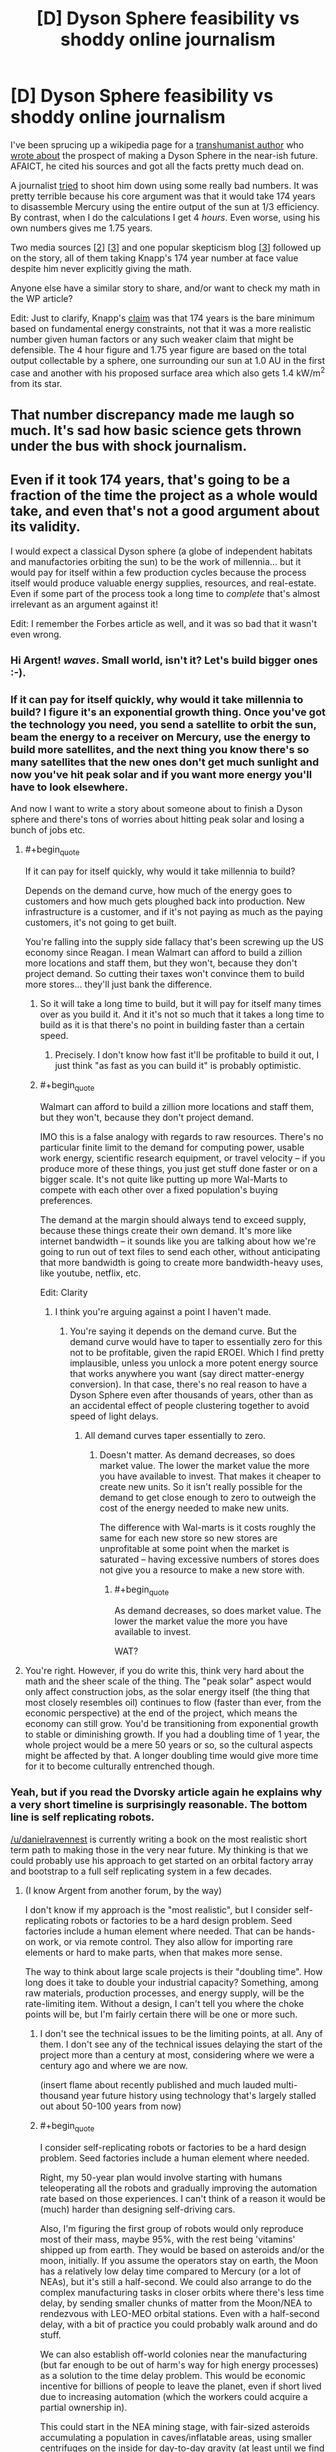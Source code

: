 #+TITLE: [D] Dyson Sphere feasibility vs shoddy online journalism

* [D] Dyson Sphere feasibility vs shoddy online journalism
:PROPERTIES:
:Author: lsparrish
:Score: 16
:DateUnix: 1434378234.0
:END:
I've been sprucing up a wikipedia page for a [[https://en.wikipedia.org/wiki/George_Dvorsky#Dyson_Sphere][transhumanist author]] who [[http://www.sentientdevelopments.com/2012/03/how-to-build-dyson-sphere-in-five.html][wrote about]] the prospect of making a Dyson Sphere in the near-ish future. AFAICT, he cited his sources and got all the facts pretty much dead on.

A journalist [[http://www.forbes.com/sites/alexknapp/2012/04/03/destroying-mercury-to-build-a-dyson-sphere-is-a-bad-idea/][tried]] to shoot him down using some really bad numbers. It was pretty terrible because his core argument was that it would take 174 years to disassemble Mercury using the entire output of the sun at 1/3 efficiency. By contrast, when I do the calculations I get 4 /hours/. Even worse, using his own numbers gives me 1.75 years.

Two media sources [[[http://www.popsci.com/science/article/2012-04/why-death-star-attack-mercury-harvest-solar-energy-not-worth-it][2]]] [[[http://motherboard.vice.com/blog/forget-wimpy-plans-and-nimbys-let-s-solve-the-energy-crisis-by-blowing-up-mercury][3]]] and one popular skepticism blog [[[https://worldofweirdthings.com/2012/04/05/why-we-wont-build-a-dyson-sphere-soon/][3]]] followed up on the story, all of them taking Knapp's 174 year number at face value despite him never explicitly giving the math.

Anyone else have a similar story to share, and/or want to check my math in the WP article?

Edit: Just to clarify, Knapp's [[http://www.forbes.com/sites/alexknapp/2012/04/03/destroying-mercury-to-build-a-dyson-sphere-is-a-bad-idea/][claim]] was that 174 years is the bare minimum based on fundamental energy constraints, not that it was a more realistic number given human factors or any such weaker claim that might be defensible. The 4 hour figure and 1.75 year figure are based on the total output collectable by a sphere, one surrounding our sun at 1.0 AU in the first case and another with his proposed surface area which also gets 1.4 kW/m^{2} from its star.


** That number discrepancy made me laugh so much. It's sad how basic science gets thrown under the bus with shock journalism.
:PROPERTIES:
:Author: SkyTroupe
:Score: 10
:DateUnix: 1434380684.0
:END:


** Even if it took 174 years, that's going to be a fraction of the time the project as a whole would take, and even that's not a good argument about its validity.

I would expect a classical Dyson sphere (a globe of independent habitats and manufactories orbiting the sun) to be the work of millennia... but it would pay for itself within a few production cycles because the process itself would produce valuable energy supplies, resources, and real-estate. Even if some part of the process took a long time to /complete/ that's almost irrelevant as an argument against it!

Edit: I remember the Forbes article as well, and it was so bad that it wasn't even wrong.
:PROPERTIES:
:Author: ArgentStonecutter
:Score: 6
:DateUnix: 1434382304.0
:END:

*** Hi Argent! /waves/. Small world, isn't it? Let's build bigger ones :-).
:PROPERTIES:
:Author: danielravennest
:Score: 4
:DateUnix: 1434387206.0
:END:


*** If it can pay for itself quickly, why would it take millennia to build? I figure it's an exponential growth thing. Once you've got the technology you need, you send a satellite to orbit the sun, beam the energy to a receiver on Mercury, use the energy to build more satellites, and the next thing you know there's so many satellites that the new ones don't get much sunlight and now you've hit peak solar and if you want more energy you'll have to look elsewhere.

And now I want to write a story about someone about to finish a Dyson sphere and there's tons of worries about hitting peak solar and losing a bunch of jobs etc.
:PROPERTIES:
:Author: DCarrier
:Score: 2
:DateUnix: 1434406183.0
:END:

**** #+begin_quote
  If it can pay for itself quickly, why would it take millennia to build?
#+end_quote

Depends on the demand curve, how much of the energy goes to customers and how much gets ploughed back into production. New infrastructure is a customer, and if it's not paying as much as the paying customers, it's not going to get built.

You're falling into the supply side fallacy that's been screwing up the US economy since Reagan. I mean Walmart can afford to build a zillion more locations and staff them, but they won't, because they don't project demand. So cutting their taxes won't convince them to build more stores... they'll just bank the difference.
:PROPERTIES:
:Author: ArgentStonecutter
:Score: 2
:DateUnix: 1434407408.0
:END:

***** So it will take a long time to build, but it will pay for itself many times over as you build it. And it it's not so much that it takes a long time to build as it is that there's no point in building faster than a certain speed.
:PROPERTIES:
:Author: DCarrier
:Score: 1
:DateUnix: 1434408466.0
:END:

****** Precisely. I don't know how fast it'll be profitable to build it out, I just think "as fast as you can build it" is probably optimistic.
:PROPERTIES:
:Author: ArgentStonecutter
:Score: 1
:DateUnix: 1434414136.0
:END:


***** #+begin_quote
  Walmart can afford to build a zillion more locations and staff them, but they won't, because they don't project demand.
#+end_quote

IMO this is a false analogy with regards to raw resources. There's no particular finite limit to the demand for computing power, usable work energy, scientific research equipment, or travel velocity -- if you produce more of these things, you just get stuff done faster or on a bigger scale. It's not quite like putting up more Wal-Marts to compete with each other over a fixed population's buying preferences.

The demand at the margin should always tend to exceed supply, because these things create their own demand. It's more like internet bandwidth -- it sounds like you are talking about how we're going to run out of text files to send each other, without anticipating that more bandwidth is going to create more bandwidth-heavy uses, like youtube, netflix, etc.

Edit: Clarity
:PROPERTIES:
:Author: lsparrish
:Score: 1
:DateUnix: 1434409308.0
:END:

****** I think you're arguing against a point I haven't made.
:PROPERTIES:
:Author: ArgentStonecutter
:Score: 1
:DateUnix: 1434414000.0
:END:

******* You're saying it depends on the demand curve. But the demand curve would have to taper to essentially zero for this not to be profitable, given the rapid EROEI. Which I find pretty implausible, unless you unlock a more potent energy source that works anywhere you want (say direct matter-energy conversion). In that case, there's no real reason to have a Dyson Sphere even after thousands of years, other than as an accidental effect of people clustering together to avoid speed of light delays.
:PROPERTIES:
:Author: lsparrish
:Score: 1
:DateUnix: 1434483098.0
:END:

******** All demand curves taper essentially to zero.
:PROPERTIES:
:Author: ArgentStonecutter
:Score: 1
:DateUnix: 1434483187.0
:END:

********* Doesn't matter. As demand decreases, so does market value. The lower the market value the more you have available to invest. That makes it cheaper to create new units. So it isn't really possible for the demand to get close enough to zero to outweigh the cost of the energy needed to make new units.

The difference with Wal-marts is it costs roughly the same for each new store so new stores are unprofitable at some point when the market is saturated -- having excessive numbers of stores does not give you a resource to make a new store with.
:PROPERTIES:
:Author: lsparrish
:Score: 1
:DateUnix: 1434484193.0
:END:

********** #+begin_quote
  As demand decreases, so does market value. The lower the market value the more you have available to invest.
#+end_quote

WAT?
:PROPERTIES:
:Author: ArgentStonecutter
:Score: 0
:DateUnix: 1434486971.0
:END:


**** You're right. However, if you do write this, think very hard about the math and the sheer scale of the thing. The "peak solar" aspect would only affect construction jobs, as the solar energy itself (the thing that most closely resembles oil) continues to flow (faster than ever, from the economic perspective) at the end of the project, which means the economy can still grow. You'd be transitioning from exponential growth to stable or diminishing growth. If you had a doubling time of 1 year, the whole project would be a mere 50 years or so, so the cultural aspects might be affected by that. A longer doubling time would give more time for it to become culturally entrenched though.
:PROPERTIES:
:Author: lsparrish
:Score: 1
:DateUnix: 1434409638.0
:END:


*** Yeah, but if you read the Dvorsky article again he explains why a very short timeline is surprisingly reasonable. The bottom line is self replicating robots.

[[/u/danielravennest]] is currently writing a book on the most realistic short term path to making those in the very near future. My thinking is that we could probably use his approach to get started on an orbital factory array and bootstrap to a full self replicating system in a few decades.
:PROPERTIES:
:Author: lsparrish
:Score: 1
:DateUnix: 1434385788.0
:END:

**** (I know Argent from another forum, by the way)

I don't know if my approach is the "most realistic", but I consider self-replicating robots or factories to be a hard design problem. Seed factories include a human element where needed. That can be hands-on work, or via remote control. They also allow for importing rare elements or hard to make parts, when that makes more sense.

The way to think about large scale projects is their "doubling time". How long does it take to double your industrial capacity? Something, among raw materials, production processes, and energy supply, will be the rate-limiting item. Without a design, I can't tell you where the choke points will be, but I'm fairly certain there will be one or more such.
:PROPERTIES:
:Author: danielravennest
:Score: 1
:DateUnix: 1434387770.0
:END:

***** I don't see the technical issues to be the limiting points, at all. Any of them. I don't see any of the technical issues delaying the start of the project more than a century at most, considering where we were a century ago and where we are now.

(insert flame about recently published and much lauded multi-thousand year future history using technology that's largely stalled out about 50-100 years from now)
:PROPERTIES:
:Author: ArgentStonecutter
:Score: 1
:DateUnix: 1434401614.0
:END:


***** #+begin_quote
  I consider self-replicating robots or factories to be a hard design problem. Seed factories include a human element where needed.
#+end_quote

Right, my 50-year plan would involve starting with humans teleoperating all the robots and gradually improving the automation rate based on those experiences. I can't think of a reason it would be (much) harder than designing self-driving cars.

Also, I'm figuring the first group of robots would only reproduce most of their mass, maybe 95%, with the rest being 'vitamins' shipped up from earth. They would be based on asteroids and/or the moon, initially. If you assume the operators stay on earth, the Moon has a relatively low delay time compared to Mercury (or a lot of NEAs), but it's still a half-second. We could also arrange to do the complex manufacturing tasks in closer orbits where there's less time delay, by sending smaller chunks of matter from the Moon/NEA to rendezvous with LEO-MEO orbital stations. Even with a half-second delay, with a bit of practice you could probably walk around and do stuff.

We can also establish off-world colonies near the manufacturing (but far enough to be out of harm's way for high energy processes) as a solution to the time delay problem. This would be economic incentive for billions of people to leave the planet, even if short lived due to increasing automation (which the workers could acquire a partial ownership in).

This could start in the NEA mining stage, with fair-sized asteroids accumulating a population in caves/inflatable areas, using smaller centrifuges on the inside for day-to-day gravity (at least until we find a cure for zero-gee related health problems). As you famously noted [[http://yarchive.net/space/exotic/bubbleworld.html][a few decades ago]] this lets you build fantastically large habs. [[http://gravitationalballoon.blogspot.com/][This guy]] took the concept and ran with it, as you can design huge volumes for billions of people this way. For smaller populations, we probably don't actually need the habitats to be all that big (size of a warehouse or so is fine), so the gravitational pressure doesn't need to be huge, although the radiation shielding from living deep in the asteroid is nice.

I see the Mercury project starting on the ground with launchers and so on perhaps, but eventually it seems like the easiest way is to just focus a lot of light on Mercury until it starts spitting chunks of rock out at EV. Once you get it disassembled, it ends up an asteroid belt with about 100 times the mass of the the one we now have betwen Mars and Jupiter. The collectors themselves would remain in 0.3 AU in my version (no reason not to), possibly closer, and would be partly levitated by light pressure in order to allow their orbits to remain part of a synchronized semi-equatorial band (aligned with the equator but offset), which is far enough north or south to avoid blocking the earth. These would be managed using computers, either on-board or on control modules within a light-second, so any misalignment gets corrected quickly. Light pressure could be used to steer, in a manner similar to [[http://server-sky.com/ThinsatV4][this]], i.e. variable reflectivity towards the edge of the component.

The human settlements, along with most of the manufacturing operations, would mostly be in the artificial asteroid belt (which I'm terming the Manufacturing Belt), which would contain most of the mass of the disassembled Mercury. (These might be processed into uniform chunks as it is being disassembled.) The belt itself would be thin enough not to block a noticeable amount of light from the earth (a heck of a lot thinner than Mercury) so we don't need it to be offset like we do the collectors. I don't see the need for collectors to be very massive, mostly thin foil would be best, so we can control where they "orbit" for a fair range of latitudes. The poles would eventually get filled in with very light graphene based collectors (which might have [[http://www.newscientist.com/article/mg22630235.400-spacecraft-built-from-graphene-could-run-on-nothing-but-sunlight.html][other properties]] besides light reflection that make this easier by a couple orders of magnitude).
:PROPERTIES:
:Author: lsparrish
:Score: 1
:DateUnix: 1434412410.0
:END:

****** I agree with most of your comment, and would invite you to contribute to the wikibooks I have been working on:

- [[http://en.wikibooks.org/wiki/Space_Transport_and_Engineering_Methods]]

- [[http://en.wikibooks.org/wiki/Seed_Factories]]

Part of the reason they are hosted on that site is to make it easy to collaborate. I don't know everything. Some specific items:

#+begin_quote
  Right, my 50-year plan would involve starting with humans teleoperating all the robots
#+end_quote

Actually, I want to start by colonizing Earth. 80% of the planet is oceans, deserts, and ice caps, and a significant part of the remainder is under-developed. Seed factories and automation can help a lot of people down here who need it. Also, for future space operations, you are going to need rocket factories and launch sites, and therefore a way to bootstrap those too.

By starting on Earth, you can develop the bootstrapping technology, and also practice remote operations in those difficult environments.

#+begin_quote
  , I'm figuring the first group of robots would only reproduce most of their mass, maybe 95%
#+end_quote

I was part of a "Solar Power Satellite built from Lunar materials" study sponsored by the Space Studies Institute. We found that 98% of the satellite mass could be made from the Moon, with the remainder from Earth. That assumed a mature space manufacturing capability, which would be consistent with the scale of producing many large power satellites. The study was done around 1986, so it did not consider modern robotics and automation, and did not consider asteroid resources. Back then only [[http://neo.jpl.nasa.gov/stats/][~ 100 Near Earth Asteroids were known]], vs 12,714 today. Statistically, the much larger population means more of them are in easy orbits. Also, ion/plasma electric propulsion was much less developed than today, and solar panels to power them were much less efficient. Since asteroid types have different compositions than the Moon, you have more opportunities to get what you need.

Early bootstrapping is a different situation than mature space industry. The question is how to get from one to the other. I assume you start with the easiest products: bulk radiation shielding for habitats, carbon and water from chondrite-type asteroids. That can be reformed to hydrocarbons & oxygen, which makes good high-thrust propellant for landing on the Moon. Water and oxygen are also needed for life support. Metallic-type asteroids can provide feed stock for any number of mechanical and pressure vessel parts. From this level you gradually increase the range of products and percentage manufactured locally.

#+begin_quote
  If you assume the operators stay on earth, the Moon has a relatively low delay time compared to Mercury (or a lot of NEAs), but it's still a half-second.
#+end_quote

With modern video game technology, it's pretty easy to simulate time-delayed operations, and you could likely project a predictive overlay (augmented reality) over the current video. In other words, you can show a ghost image of your rover where it's going to be 1 second in the future, or whatever the operator reaction delay is. Operators in Lunar orbit or Lagrange points would have near real-time control, and these could be the same people who make maintenance trips to the surface when needed. An operator station in orbit is easier to spin up to 1 gee, and assuming they are also processing asteroid materials, or lunar materials flung into orbit, there is plenty of shielding mass available.
:PROPERTIES:
:Author: danielravennest
:Score: 3
:DateUnix: 1434463417.0
:END:

******* #+begin_quote
  I agree with most of your comment, and would invite you to contribute to the wikibooks I have been working on
#+end_quote

I may take you up on that. However, it occurs to me that my tendency is sometimes more towards original ideas, and/or novel uses for old ones, and original research is something that Wikipedia prohibits (I'm actually skating a thin line with the edits to Dvorsky's page, NOR-wise), while Wikibooks also apparently [[https://en.wikibooks.org/wiki/Wikibooks:What_is_Wikibooks#Wikibooks_is_not_a_mirror_or_a_text_repository][frowns on it]]. So Wikiversity might be a better place to publish/republish certain of these concepts at first. In theory, one could get more eyes on the subject for peer review in this manner (although it looks like WV isn't especially widely known/used).

#+begin_quote
  I was part of a "Solar Power Satellite built from Lunar materials" study sponsored by the Space Studies Institute.
#+end_quote

Cool! Any chance that's online anywhere with your name credited? I couldn't find it by googling that title. It would strengthen the [[https://en.wikipedia.org/wiki/User:Lsparrish/Dani_Eder][case]] for giving you a [[https://en.wikipedia.org/wiki/Dani_Eder][Wikipedia bio]], if you're interested in that.

#+begin_quote
  We found that 98% of the satellite mass could be made from the Moon, with the remainder from Earth. That assumed a mature space manufacturing capability, which would be consistent with the scale of producing many large power satellites.
#+end_quote

This sounds plausible to me. Was there any kind of critical peer review that would potentially refute the numbers? Also, what components did the remaining 2% consist of -- printed semiconductor electronics? At some scale, a fab/cleanroom constructed in orbit (a gravity balloon filled with a thin atmosphere of argon, for example) might be less expensive, not necessarily so much due to launch considerations as the expense of running such facilities on earth vs space.

#+begin_quote
  The study was done around 1986, so it did not consider modern robotics and automation, and did not consider asteroid resources. Back then only ~ 100 Near Earth Asteroids were known, vs 12,714 today. Statistically, the much larger population means more of them are in easy orbits. Also, ion/plasma electric propulsion was much less developed than today, and solar panels to power them were much less efficient. Since asteroid types have different compositions than the Moon, you have more opportunities to get what you need.
#+end_quote

I wonder how many NEAs really would make good long-term colonies / save on delta-vee relative to the Moon? I could see [3753 Cruithne](en.wikipedia.org/wiki/3753_Cruithne) (with the kind of linear track based deceleration tech I mentioned and/or ion propulsion, since it is not cheap to get to from earth using rocket fuel) being of interest due to the 1-year orbit it has. Humans living there would be assured of a yearly time when they can communicate in real time with loved ones on earth. It might also serve as an acceptable launchpad for Mercury-targeting missions (or any inner planet really).

The main limitation I'm seeing is that (as I understand it) most of the so-called NEAs are eccentric sun-orbiters, not circularized earth-orbiters, so you will generally have a variable distance from earth which complicates teleoperation. For simple tasks, automation should be adequate, and automation could become good enough to manage remotely as well, but the initial targets should probably be something simpler. That's the main argument for the Moon and/or other earth-orbiting objects (although the video game tech might actually be enough to work around this given how predictable the environment should be).

We could take manageable-sized chunks into a lunar or earth orbit, or circularize the orbits of existing smaller meteors. The bottlenecks there would be rocketry for the tugs and fuel (although fuel can be pretty cheap in this context once there's a way to mine a carbonaceous asteroid for water).

Then there are the [[https://en.wikibooks.org/wiki/Space_Transport_and_Engineering_Methods/Guns_and_Accelerators][various kinds]] [[https://en.wikibooks.org/wiki/Space_Transport_and_Engineering_Methods/Guns_and_Accelerators2][of guns]] which can be mounted on asteroids regardless of where they are -- Stuart Armstrong mentioned mass drivers, which most space nuts know about, but [[http://settlement.arc.nasa.gov/Nowicki/SPBI1SI.HTM][according to Keith Lofstrom]] these aren't necessarily the cheapest (and probably can't work at all on earth) due to scaling barriers. I'm partial to light gas guns powered by LH2 + solar heating.

Whatever style of gun, I'd suggest that since tension is easier to engineer for than compression, in a high scale application the chunk in the process of being launched would be moved to the far end and accelerated towards the main body. It would then either dodge around at the last instant, or pass through a tunnel (which it could keep accelerating through). Lots of asteroids are big enough that the gun could be /just/ a tunnel.

#+begin_quote
  Early bootstrapping is a different situation than mature space industry. The question is how to get from one to the other. I assume you start with the easiest products: bulk radiation shielding for habitats, carbon and water from chondrite-type asteroids. That can be reformed to hydrocarbons & oxygen, which makes good high-thrust propellant for landing on the Moon. Water and oxygen are also needed for life support. Metallic-type asteroids can provide feed stock for any number of mechanical and pressure vessel parts. From this level you gradually increase the range of products and percentage manufactured locally.
#+end_quote

Good points all around, an given that the oxygen and water requirements can be met in space without, human settlement does make some sense. However, if it turns out to be relatively simple to make high-decel tracks/tethers like I'm thinking, all-robotic seeding of sites that are selected for a low communications delay from earth might be the cheapest option at the lowest viable scale. It also opens the prospect of using high-accel launchers to get the seed equipment off of earth to begin with (although they aren't mutually exclusive).
:PROPERTIES:
:Author: lsparrish
:Score: 1
:DateUnix: 1434568355.0
:END:

******** #+begin_quote
  original research is something that Wikipedia prohibits
#+end_quote

I treat the two wikibooks I am working on as engineering textbooks. So I see no problem including worked-out examples to show how to design something. If something is truly new, then yes, go publish it somewhere and link back to it in the wikibook.

#+begin_quote
  Cool! Any chance that's online anywhere with your name credited?
#+end_quote

I don't know if it's online, but our study report was published in the journal /Space Power/ v. 6, no. 1, 1986, as a special issue. (Pergamon Press, ISSN 0883-6272). I'm listed as a contributor (Dani Eder).

#+begin_quote
  Also, what components did the remaining 2% consist of -- printed semiconductor electronics?
#+end_quote

If I remember right, it was mainly rare elements not found on the Moon, or difficult to make parts. Semiconductors are a poor candidate to make in space, not because of vacuum or clean room conditions, which are easy to make in space, but the very tight mechanical and thermal tolerances for the optics and masks. You need to expose the various layers for a chip in exactly the same places, hundreds of times per wafer. You aren't allowed any thermal expansion or contraction, vibration, etc. So while the chips are small, the lithography machines are massive, complicated, and very accurate. Only a couple of places in the world make them, and they would not take kindly to being launched on a rocket. Until you need millions of chips in space, simply launching finished ones is less mass than even one lithography machine.

Now, power electronics, in particular solar cells, don't require nanometer tolerances, and are quite reasonable to make in space. Silicon is usually the second most common element in space rocks, and that's the most popular solar cell material.

#+begin_quote
  I wonder how many NEAs really would make good long-term colonies / save on delta-vee relative to the Moon?
#+end_quote

It depends on what technology you have for landing on the Moon. Today you need chemical rockets, because you need high thrust to land without crashing. Electric propulsion is roughly 10 times as fuel-efficient (10x higher exhaust velocity), so you can apply more delta-V for the same velocity change. In fuel terms, 90% of Near Earth Asteroids are easier to reach than the Moon. A secondary factor is that the Moon itself can provide a gravity assist of 1-2 km/s in both directions when trying to reach a NEA, but not when you try to land on it.

If you build an efficient way to get mass off the Moon, and to deliver crew and cargo to the surface, the numbers change a whole lot. In that case, NEA's primary advantages are their different composition, high in carbon, water, and reduced metals, that the Lunar surface is short on. What I expect then is a colony in free-orbit, to get full time sunlight, with both lunar and asteroidal raw material supply.

#+begin_quote
  The bottlenecks there would be rocketry for the tugs and fuel (although fuel can be pretty cheap in this context once there's a way to mine a carbonaceous asteroid for water).
#+end_quote

Plasma thrusters like the VASIMR are not choosy about propellant, as long as your microwave heater is tuned to the particular material. Oxygen will work, and that's the most common element in most rocks. For hauling asteroids back to the Moon's vicinity, you consume ~ 2% of the returned mass in propellant for the next trip, so it is self-sustaining.

Near Earth Asteroids don't have water as water or ice, they are too close to the Sun to hold on to it. What they have is "hydrated minerals" where the H and O are chemically bound. Most of it can be extracted by simple heating to 200-400C. A solar still to extract and condense water is easy to do in space. Reducing mineral oxides to their constituent elements requires lots higher temperatures, but those temperatures are lower in a vacuum than at Earth pressures (lower vapor pressure for the evolved Oxygen, mostly)

I see the early colonies being in the Earth-Moon vicinity, then extending to other orbits using sequential bootstrapping. You emplace a starter habitat and production kit on a particular asteroid, then forage around it (in delta-V terms) for other resources. Eventually you can produce a new habitat and starter kit, and use an electric tug to move it to another asteroid farther out.
:PROPERTIES:
:Author: danielravennest
:Score: 2
:DateUnix: 1434650039.0
:END:

********* #+begin_quote
  If something is truly new, then yes, go publish it somewhere and link back to it in the wikibook.
#+end_quote

Not sure if it's truly new, but I couldn't find [[https://en.wikiversity.org/wiki/User:Lsparrish/Research/Hypervelocity_Landing_Tracks][this idea]] anywhere else, so I've posted it to wikiversity. Feel free to tear it apart. :)

#+begin_quote
  If I remember right, it was mainly rare elements not found on the Moon, or difficult to make parts.
#+end_quote

Maybe given the [[https://en.wikipedia.org/wiki/KREEP][KREEP]] regions, we could extract these economically? Of course, early in the boostrapping it still makes sense that we'd want to remain focused on the heavy stuff like iron.

#+begin_quote
  Semiconductors are a poor candidate to make in space, not because of vacuum or clean room conditions, which are easy to make in space, but the very tight mechanical and thermal tolerances for the optics and masks.
#+end_quote

I get what you are saying, but it seems like this is all essentially scale dependent. Self replicating/growing factory systems could let you get to pretty big scales in short period of time. Of course, that also lets you launch stuff from earth more easily, so maybe it doesn't have relevant economic advantages until you need more than earth based economies can comfortably produce.
:PROPERTIES:
:Author: lsparrish
:Score: 1
:DateUnix: 1434999965.0
:END:

********** #+begin_quote
  Not sure if it's truly new, but I couldn't find this idea anywhere else, so I've posted it to wikiversity. Feel free to tear it apart. :)
#+end_quote

Off the top of my head, here are some related concepts. There may be others if I think harder:

- "Crashportation", landing on an airless body via friction, either with a runway, rail, or cloud of particles placed in your way.

- Loftstrom Loop (by Keith Lofstrom). A ribbon of steel segments which either fly a ballistic arc from the surface, or are in orbit. Vehicles accelerate by magnetic friction with the segments as they fly past.

- Magnetic friction is obviously not new, it dates back to experiments by Faraday.

#+begin_quote
  Maybe given the KREEP[2] regions, we could extract these economically?
#+end_quote

Those regions are high in Potassium, Rare Earth Elements, and Phosphorous, hence the name. The rare elements are things like Fluorine, which is useful as a chemical reagent, and very rare on the Moon.

#+begin_quote
  Self replicating/growing factory systems could let you get to pretty big scales in short period of time.
#+end_quote

This is true, but the world still only supports one Intel, and only three or four really big chip makers. The question is where is the crossover, given reasonably cheap launch from Earth (SpaceX with solved reusability), and the high value-to-mass ratio of electronics. You would have to use a lot of chips to save a few dollars per chip in launch cost to justify a space fab.

Don't forget that self-replicating factory systems are just as viable on Earth, and there is a bigger market down here. So you are not really competing with Intel as it is today, you are pitting your space replicating factories against Earth replicating factories.
:PROPERTIES:
:Author: danielravennest
:Score: 2
:DateUnix: 1435012417.0
:END:


**** Well, honestly, I figure the real limiter on the growth of a swarm would simply be "On the margin, people would rather stay in the already existing swarm bits where there are lots of people rather than have even more energy available for personal use in a thinly peopled one". Doesn't matter how fast you /could/ build it if you don't have any use for it. Heck, by square km, I'd be unsurprised if most of a growing swarm was "Nature" preserves and similar artworks.
:PROPERTIES:
:Author: Izeinwinter
:Score: 1
:DateUnix: 1434389990.0
:END:

***** See, it's really a matter of demand, which is more a function of imagination, not "minimum humans absolutely need to survive and be comfortable". If you can't think of a use for it, then yeah you won't end up building it. But it's not that hard. Nature preserves are one obvious thing, but there's lots more.

Say you want to build a solar system sized telescope to scan the heavens in detail and download alien life forms from distant planets. More speculatively, resolve the dust particles 100 light-years away down to the plank length and compute your way back to a historical snapshot of the earth 200 years ago (including the brain states of all persons living at the time).

Or say you want to figure out how to make high grade femtotech using experimental data from high energy particle interactions and exotic matter. We spend billions on stuff like the LHC right now using earth's resources, but if you build the Dyson sphere first you can build a billion LHCs for a dollar.
:PROPERTIES:
:Author: lsparrish
:Score: 1
:DateUnix: 1434410200.0
:END:

****** Not talking about minimums. Talking about diminishing returns, and the relative scales. Solar output is 3.8 x10 to the 26th power. Assume every single individual in a 12 billion population can think of a use for an average of a gigawatt of power each, continuously and the conversion efficiency is typically 30 some percent.

The installation required to harvest that would be collecting one part in a hundred million of the output of the sun.

And there are downsides to making the swarm bigger - the bigger it is, the further you are going to have to travel to interact with other people, which is most of what the economy, and the interesting parts of life consists of, which is why I'd expect the swarm to /not/ grow all that quickly. Heck, just communicating with others slows down the bigger the swarm gets, due to light-speed lag. Any and all possible uses you can think of can be met by an incomplete swarm. Biospheres to go camping in? Sure, biomes the size of earth with an average population of "5000 campers and some grad students" are invisible gnats in this context.

The only exception I can think of is the Nicoll-Dyson laser, and actually building one of those is sure and certain sure to draw hostile attention if there is anyone else in the lightcone.
:PROPERTIES:
:Author: Izeinwinter
:Score: 1
:DateUnix: 1434805858.0
:END:


**** #+begin_quote
  The bottom line is self replicating robots.
#+end_quote

If the goal is "building a Dyson sphere", perhaps. But that's never the goal, like the goal in the settlement of Long Island wasn't creating a bunch of skyscrapers.

If you do have a bunch of self-replicating robots building a Dyson sphere in minimal time, that's going to mean the robots are the agency behind it, and they've gone Borg on us.
:PROPERTIES:
:Author: ArgentStonecutter
:Score: 0
:DateUnix: 1434387527.0
:END:

***** #+begin_quote
  If the goal is "building a Dyson sphere", perhaps. But that's never the goal, like the goal in the settlement of Long Island wasn't creating a bunch of skyscrapers.
#+end_quote

Why? Because nobody has a use for a solar system scale computer / telescope / laboratory / interstellar probe launcher in the next 100 years?

#+begin_quote
  If you do have a bunch of self-replicating robots building a Dyson sphere in minimal time, that's going to mean the robots are the agency behind it, and they've gone Borg on us.
#+end_quote

Pretty sure that doesn't logically follow, it's a generalization of just one possible situation (independent AGI with agency). If we design a bunch of self-replicating robots and tell them to build and maintain a dyson sphere, we don't have to assign them any agency or higher reasoning capacity whatsoever. The components can be created and kept in place with mechanisms not much more complicated than self-driving cars (narrow AI).
:PROPERTIES:
:Author: lsparrish
:Score: 2
:DateUnix: 1434395517.0
:END:

****** #+begin_quote
  Because nobody has a use for a solar system scale computer / telescope / laboratory / interstellar probe launcher in the next 100 years?
#+end_quote

Because building a Dyson Sphere is monumentally disruptive to pretty much every other operation, habitat, business, organization, nation-state, cooperative, or other legally relevant entity functioning in the solar system, and anyone proposing such a development is going to be ass, dorsal fin, tentacle, and primary chemosensory organ deep in lawsuits and challenges fifty nanotau after the paperwork hits the net.

#+begin_quote
  If we design a bunch of self-replicating robots and tell them to build and maintain a dyson sphere [...]
#+end_quote

See above. I don't see this happening on this time scale unless a rogue organization does it.
:PROPERTIES:
:Author: ArgentStonecutter
:Score: -2
:DateUnix: 1434397003.0
:END:

******* On the contrary, it would be economically beneficial to all existing colonies to have a source for cheap power / computing / scientific research. The only way it could be disruptive is if designed incompetently (e.g. block the light from the sun to the earth) or maliciously. If someone manages to get even slightly close to the point of doing it maliciously, we're screwed.
:PROPERTIES:
:Author: lsparrish
:Score: 1
:DateUnix: 1434399955.0
:END:

******** #+begin_quote
  On the contrary, it would be economically beneficial to all existing colonies to have a source for cheap power / computing / scientific research.
#+end_quote

The organization/cooperative/government/groupsentience/collective/legalentity responsible would need to prove that, acquire insurance bonds, put rescue funds into risk escrow, etc...

They'd also have to acquire title to Mercury, Venus, etcetera. There will undoubtedly be competing claims.

Given that market forces will lead to the same result, albeit over a longer period, as the demand for power and computronium grew... I just don't see them starting out by building 20th Century Manhattan in the 1600s.

If there's a unified United Solar Government, like McCarthy's Queendom, yeh. But I don't see that developing.
:PROPERTIES:
:Author: ArgentStonecutter
:Score: -1
:DateUnix: 1434401211.0
:END:


***** It could also mean that we asked them to build a Dyson sphere because there's no real advantage to waiting. We don't need a Dyson sphere, but we don't need to not have one either.
:PROPERTIES:
:Author: DCarrier
:Score: 1
:DateUnix: 1434422123.0
:END:

****** Apart from the fact that the Dyson sphere will obscure the sun for all the habitats outside it, and interfere with the guys terraforming Mars, and the folks who want to build a launching laser for interstellar probes instead are filing a lawsuit, ...
:PROPERTIES:
:Author: ArgentStonecutter
:Score: -2
:DateUnix: 1434449768.0
:END:

******* Actually that's not needed. You can leave the ecliptic plane bit out and Mars won't know the difference.
:PROPERTIES:
:Author: Jinoc
:Score: 1
:DateUnix: 1434461774.0
:END:

******** Initially. I think it would be challenging at the very least to keep the ecliptic unaffected once you get a significant fraction of a Dyson Sphere populated. And those Martians are thinking in the long term.
:PROPERTIES:
:Author: ArgentStonecutter
:Score: 0
:DateUnix: 1434462045.0
:END:


******* Just stick lasers on them to shine lights on all the habitats that need it. And now you have complete control over the spectrum you get so you can cancel out global warming and stuff like that.

#+begin_quote
  and the folks who want to build a launching laser for interstellar probes instead are filing a lawsuit, ...
#+end_quote

Can't build a Nicoll-Dyson laser without a Dyson sphere.
:PROPERTIES:
:Author: DCarrier
:Score: 1
:DateUnix: 1434477385.0
:END:

******** #+begin_quote
  Just stick lasers on them to shine lights on all the habitats that need it. And now you have complete control over the spectrum you get so you can cancel out global warming and stuff like that.
#+end_quote

You think that's going to make the lawyers stay away?

#+begin_quote
  Can't build a Nicoll-Dyson laser without a Dyson sphere.
#+end_quote

Pretty sure Forward's design didn't need one.
:PROPERTIES:
:Author: ArgentStonecutter
:Score: 0
:DateUnix: 1434478093.0
:END:

********* #+begin_quote
  You think that's going to make the lawyers stay away?
#+end_quote

Nobody will come at you for the first satellite, since nobody will be able to see it. By the time it becomes a problem, they'll accept something like shining lasers as a solution. Also, there's a good chance that it will be the government who does this, which makes them pretty much immune to lawyers. It's like how they can build subways without buying the rights to going under everyone's houses.

#+begin_quote
  Pretty sure Forward's design didn't need one.
#+end_quote

Either you have more resources than you can use, in which case you might as well build a Dyson sphere, or you don't, in which case you'll need a Dyson sphere. You might not build it as fast as possible, but if you're going to need the energy, you'll have to build it fast enough to keep up with demand.
:PROPERTIES:
:Author: DCarrier
:Score: 1
:DateUnix: 1434478364.0
:END:

********** #+begin_quote
  Nobody will come at you for the first satellite, since nobody will be able to see it.
#+end_quote

Apart from like every traffic control division of every space industry group/organization/cooperative/etc operating anywhere in the solar system.

#+begin_quote
  Also, there's a good chance that it will be the government who does this, which makes them pretty much immune to lawyers.
#+end_quote

No, it doesn't, it really doesn't.
:PROPERTIES:
:Author: ArgentStonecutter
:Score: 1
:DateUnix: 1434480042.0
:END:

*********** #+begin_quote
  Apart from like every traffic control division of every space industry group/organization/cooperative/etc operating anywhere in the solar system.
#+end_quote

You'll have to go through the paperwork, but it won't be any different from putting a satellite around anywhere.

#+begin_quote
  No, it doesn't, it really doesn't.
#+end_quote

Then how are there subways?
:PROPERTIES:
:Author: DCarrier
:Score: 1
:DateUnix: 1434480240.0
:END:

************ #+begin_quote
  You'll have to go through the paperwork, but it won't be any different from putting a satellite around anywhere.
#+end_quote

Which is a long way from "Nobody will come at you for the first satellite, since nobody will be able to see it."

#+begin_quote
  Then how are there subways?
#+end_quote

The government has lawyers. That doesn't make them immune.
:PROPERTIES:
:Author: ArgentStonecutter
:Score: 1
:DateUnix: 1434481640.0
:END:

************* #+begin_quote
  Which is a long way from "Nobody will come at you for the first satellite, since nobody will be able to see it."
#+end_quote

I mean that they're not going to get mad at you for blocking the sun. It will still need the normal amount of paperwork. And the vastly more expensive normal amount of rocket fuel.

#+begin_quote
  The government has lawyers. That doesn't make them immune.
#+end_quote

What I meant was that they wouldn't be stopped by lawyers. If you tried to build a subway and didn't buy permission from everyone on the path (which would be impossible), you'd be sued and lose. If the government does it, they can still get sued, but they'll win.
:PROPERTIES:
:Author: DCarrier
:Score: 1
:DateUnix: 1434482211.0
:END:

************** #+begin_quote
  I mean that they're not going to get mad at you for blocking the sun.
#+end_quote

They'll still file lawsuits, probably before you launch the first satellite, as soon as you apply for permission to build the thing.

#+begin_quote
  If the government does it, they can still get sued, but they'll win.
#+end_quote

Um, no, not necessarily. The subway routes under New York, for example, are the result of decades of legal wrangling and lawsuits which the government /didn't/ always win.
:PROPERTIES:
:Author: ArgentStonecutter
:Score: 1
:DateUnix: 1434482624.0
:END:

*************** #+begin_quote
  They'll still file lawsuits, probably before you launch the first satellite.
#+end_quote

For what?

#+begin_quote
  Um, no, not necessarily. The subway routes under New York, for example, are the result of decades of legal wrangling and lawsuits which the government didn't always win.
#+end_quote

Interesting. I tried googling for it and just found something about a suicide attempt. Got any links?
:PROPERTIES:
:Author: DCarrier
:Score: 1
:DateUnix: 1434482964.0
:END:

**************** #+begin_quote

  #+begin_quote
    They'll still file lawsuits, probably before you launch the first satellite.
  #+end_quote

  For what?
#+end_quote

For the expected disruption /your/ large scale engineering scheme will have on /their/ large scale engineering scheme.
:PROPERTIES:
:Author: ArgentStonecutter
:Score: 1
:DateUnix: 1434483343.0
:END:

***************** What large scale engineering scheme? It's just one tiny satellite.
:PROPERTIES:
:Author: DCarrier
:Score: 1
:DateUnix: 1434483442.0
:END:

****************** So you're planning on building the sphere as a fait accompli without getting anyone's approval or agreement? Pretending that the early stages are something else altogether? I don't think you've thought things through.
:PROPERTIES:
:Author: ArgentStonecutter
:Score: 1
:DateUnix: 1434483604.0
:END:

******************* It's not an all-or-nothing thing. You start with a satellite, then you build another. You may or may not stop at some point. If you don't, you end up with a Dyson sphere. Maybe there will be too many people complaining that I'm replacing natural sunlight with artificial cancer-causing lasers and I'll have to stop. But it's not going to be the first satellite.
:PROPERTIES:
:Author: DCarrier
:Score: 1
:DateUnix: 1434484708.0
:END:

******************** #+begin_quote
  It's not an all-or-nothing thing. You start with a satellite, then you build another. You may or may not stop at some point. If you don't, you end up with a Dyson sphere.
#+end_quote

Yes, that was what I originally suggested would happen. I'm simply pointing out that the process is going to be bottlenecked by political, legal, and economic issues... not but how fast you can build robots.
:PROPERTIES:
:Author: ArgentStonecutter
:Score: 2
:DateUnix: 1434486940.0
:END:


** Did he just assume we'd take mercury apart from the earth's orbit?

*autocorrect mangled a wood
:PROPERTIES:
:Author: davidmanheim
:Score: 4
:DateUnix: 1434379842.0
:END:

*** Apparently... And with earth's own energy (from fossil fuels I guess?) to boot, at least at first.

The 1.0 AU spec is ridiculously underoptimized (why not just set up the sphere at 0.3 AU, or even closer?) but that's not a mistake per se.
:PROPERTIES:
:Author: lsparrish
:Score: 1
:DateUnix: 1434381795.0
:END:

**** And it's assuming that you only deploy one collector before destroying Mercury, I think. The followup article addresses some of the issues and introduces a large batch of new ones.
:PROPERTIES:
:Score: 1
:DateUnix: 1434434155.0
:END:


** The Dyson Sphere (swarm) is barely conceivable, but I really wish we would concentrate on the more plausible next step in space.

If we can get a permanent colony on the Moon, that would be a good start to a real presence in space. A Moon colony would help us answer a lot of very important questions about human habitation in low gravity, and large-scale long-term closed environments.

The Dyson Sphere concept just seems like pie in the sky when we don't even have one permanent colony on any other planetary or moon body.
:PROPERTIES:
:Author: Farmerbob1
:Score: 3
:DateUnix: 1434420186.0
:END:

*** I don't think a Dyson swarm is something you set out to build. At some point, sending solar panels to the sun becomes a cost-effective energy source. When you run out of places to put them, you now have a Dyson swarm. There's no particular advantage to building a complete one. In fact, the energy per satellite starts going down once you get enough for them to occlude each other.

I guess it would be useful to have a full one for Nicoll-Dyson lasers. And those things are probably pretty important for near light-speed travel. Rockets get exponentially more expensive as delta-v increases, but radiation pressure just gets more efficient.
:PROPERTIES:
:Author: DCarrier
:Score: 3
:DateUnix: 1434422463.0
:END:


*** #+begin_quote
  really wish we would concentrate on the more plausible next step in space.
#+end_quote

Actually I think it is likely that we can develop the resources of near-earth space entirely robotically. The only reason (other than simple curiosity/tourism) to put people in habitats is to minimize speed of light based communications delays to their work site. (Given how close the Moon is, that's really only going to matter in a critical way when we get near the Mercury-is-toast stage, and that's /only/ assuming we aren't already at the AI-is-easy stage by the time we get there.)

#+begin_quote
  A Moon colony would help us answer a lot of very important questions about human habitation in low gravity, and large-scale long-term closed environments.
#+end_quote

Very important to /what/, exactly? A pipe dream Mars mission that does basically nothing for us besides yet more tourism? Many of the problems we're supposedly solving/learning about are just the result of insufficient equipment/energy/resources to throw at the problem. Insufficient industry, in other words. When you have a developed industry in space (where you don't need to punch through a huge atmosphere out of a huge gravity well to get from one place to another), you just build what you want. If low-gee is a problem, you make a full-gee centrifuge. If the closed environment is a problem, you make a bigger habitat. It's so much simpler.
:PROPERTIES:
:Author: lsparrish
:Score: 1
:DateUnix: 1434431212.0
:END:

**** Robotic exploitation of the moon is fine too. In fact, robotic exploitation before human habitation is probably a given. Robots to dig the first few habitats before the colonists arrive. Robots to mine, process, and stockpile the raw materials.

Perhaps I'm just old fashioned, but I have absolutely zero urge to live in a fully-artificial constructed habitat in space, under artificial gravity.

Mars could, potentially, be terraformed and even survivable to humans without suits. Sure, I won't see it in my lifetime, but I can't imagine there won't be people who want a real planet under their feet, even after real estate on Earth gets to be in rather short supply.

Manned missions or even colonization of Mars in the long run isn't a pipe dream. It is, however, ridiculous to consider it before we have a permanent human presence on the Moon.
:PROPERTIES:
:Author: Farmerbob1
:Score: 1
:DateUnix: 1434433139.0
:END:


** #+begin_quote
  It was pretty terrible because his core argument was that it would take 174 years to disassemble Mercury using the entire output of the sun at 1/3 efficiency.
#+end_quote

It will take an average of 4MJ to move 1kg of material from Mercury throughout the project (8MJ to start, gradually going down to nothing when we are left with the final 1kg chunk). If we assumed we started with the entire solar output dedicated to the project at 100% efficiency, we need about 10^{30} J. We get that in 10,000 seconds, about three hours. At 1/3 energy collection efficiency and 1/10 mining efficiency, as the article assumes, we still finish in 300,000 seconds -- a little over three days.

#+begin_quote
  Anyone else have a similar story to share, and/or want to check my math in the WP article?
#+end_quote

The problem isn't so much with how long it takes to pay off. It's with the time it takes to dismantle a planet.

[[http://qntm.org/destroy][The definitive guide to destroying planets]] suggests using a large number of mass drivers expelling matter at 11km/s. We only need to hit 4km/s, fortunately, since Mercury is small. That's 8MJ to move one kilogram of Mercury (or iron or silicates) into solar orbit.

That number will go down as we expel more of Mercury off Mercury, of course. We have 3.3×10^{23} kg of Mercury to move.

We're starting with a 1km square of solar generators capturing 1/3 of incoming solar energy, and that's positioned within spitting distance of Mercury -- we'll say it's in a polar orbit around Mercury, oriented for constant exposure to the sun. Mercury is about 7×10^{7} km from the sun. 4×pi×r^{2} gives the surface area of a sphere at that distance -- 6^{16} square kilometers, give or take, and we're drawing power from one of them. The sun's total output is 3.8×10^{26} W. That leaves us with ~10^{9} W.

Since we require 10^{29} J to launch 5% of Mercury into orbit, our dinky solar array lets us launch 1/10^{20} of our payload into orbit per second. It'll take 10^{20} seconds to move that entire slice of the planet. That's 10^{13} years. (Give or take. I'm doing order of magnitude here, people.) Not so great.

But, all is not lost! In the first month, we launched about half a kilogram per second. We're assuming everything is roughly as dense as iron at 10g/cm^{3} , and let's say a solar array is 1cm thick. To build a 1m array we'll need 1,000 cm^{3} or 10kg. That's 200 seconds of mass driver output, which means we get 18 square meters of solar generator every hour, or 400 per day. Or to put it another way, our 1km solar panel takes 10^{7} kg of material, which is about 2×10^{7} seconds, which is about eight months at the starting rate. The third array comes at the one year mark; the fourth comes at 15 months; the fifth at 17.5 months; the sixth at 19.5 months...by two years you've got the fourteenth array well under way. In ten years, we're around five million. Once we reach twenty million, we can produce one per second -- just 4,000 days into the project. And at nineteen years, we're extracting a million tonnes of material for 100,000 new solar arrays.

A million tonnes per second is a lot, possibly more than we could manage. But is it good enough? According to the guide:

#+begin_quote
  At a million tonnes of mass driven out of the Earth's gravity well per second, this would take 189,000,000 years.
#+end_quote

Mercury is 5% the mass of Earth. I'm not holding my breath.

But what if our mass drivers are perfection itself? Well, we probably don't want to add many more solar arrays near Mercury's orbit. It'll start interfering with Earth's incoming solar radiation, but the losses have been deemed acceptable. We're getting 3.3 gigawatts per, and we're making 100,000 per second. Every three and a half minutes, we increase extraction rates by one per second. We're roughly doubling every year. We need to reach 1×10^{23} kg in one year, and then we'll be less than a year from completion.

At nineteen years, we got 10^{9} kg/s, or 10^{16} kg/year. We'll get to 10^{23} kg around 42 years into the project. We'll finish the project after 43 years.

It's actually a bit better than that. About 35 years in, we'll have excavated a large enough portion of the planet that the energy costs for extracting more will go down measurably.

#+begin_quote
  In fact, we could conceivably get going on the project in about 25 to 50 years, with completion of the first phase requiring only a few decades.
#+end_quote

Sure, assuming magic technology. But the article says 90% of the energy goes to things other than moving matter -- mining it, maintaining the mass drivers, that sort of thing. So it works out to several centuries, and that still requires magic mass drivers and magic energy transfer systems. Also, this gets us a Dyson's sphere at Mercury's orbit, whereas we need one at ~1.1AU.
:PROPERTIES:
:Score: 2
:DateUnix: 1434431046.0
:END:

*** Cost to move Mercury's mass from 0.3 to 1.0 au is about 40km/s, so since velocity scales on a square law we are looking at 100 times the energy relative to merely disassembling it. 400 hours at 1/3 solar output (since Knapp waved away the 90% penalty that Dvorsky included) or 4000 hours at 1/3 with an additional 10% penalty (say from transmission costs or low-efficiency rockets). Since it can wait til after the sphere is complete in the ~0.3 range, I don't think the penalty needs to factor into the replication rate.

#+begin_quote
  4×pi×r^{2} gives the surface area of a sphere at that distance -- 6^{16} square kilometers
#+end_quote

[[https://www.google.com/search?q=4pi+x+%28%287%C3%97%2810%5E7%29%29%5E2%29][4pi x ((7×(10^{7} ) )^{2} ) = 6.1575216 x 10^{16}]].

#+begin_quote
  That leaves us with ~10^{9} W.
#+end_quote

That's about right, so I guess the above is a typo. But 3.8/6.1 is about 6, so you'd round up to ~10^{10} W/km^{2.} It's [[https://www.google.com/search?q=solar%20irradiance%20mercury][about 9]] in reality anyway.

#+begin_quote
  To build a 1m array we'll need 1,000 cm3 or 10kg.
#+end_quote

At this areal density, we end up with it costing 10000 tons (aka 10M kg or 10Gg, 10^{7} kg) per square kilometer. Each of those is getting around ~10 kW or 10^{4} W per square meter so times a million is 10^{10} W before we do any fudging for losses. With 1/3 x 1/10th, we end up with 3% of the power or 3 x 10^{8.} Given the 8MJ/kg cost to start 80TJ (call it ~100TJ) to launch a 1km^{2} chunk. That's ~10^{14} J, whereas and we are getting 3 x 10^{8} W/km^{2.} So we need 300000 seconds to double our mass in solar panels. That's about three days, suggesting that we could double twice per week.

#+begin_quote
  That's 200 seconds of mass driver output, which means we get 18 square meters of solar generator every hour, or 400 per day. Or to put it another way, our 1km solar panel takes 10^{7} kg of material, which is about 2×10^{7} seconds, which is about eight months at the starting rate.
#+end_quote

A hypothetical 200 second doubling time per square meter, which is what we would have if energy was the only bottleneck (it won't be in reality, but setting that aside) would would reach the target area of the whole sphere ~2^{75} m^{2} in about 1500 seconds, a 4 hour period of time. It could then finish disassembling Mercury over the next few hours, and start moving stuff out to 1.0 AU over the course of about six months.

ETA: [[https://www.youtube.com/watch?v=zQTfuI-9jIo][Stuart Armstrong]] assumes the panels will take ten years to place, which is the main bottleneck in his model. I'm rather doubtful that this would be at all necessary, but he did give the disclaimer that it was a very conservative model, and it is the model Dvorsky stuck with.
:PROPERTIES:
:Author: lsparrish
:Score: 1
:DateUnix: 1434478121.0
:END:


** In conjunction with a Dyson sphere, something to both use the energy (and a portion of the materials gained from the energy) and bootstrap cheap LEO would be to construct an orbital ring suspended via mass stream. You could hang down space elevators/skyhooks without the ridiculous length required to get a counterbalance, and people wouldn't be stuck slowly being lifted outside the Van Allen belt to be exposed to radiation. Instead, launch payloads would be able to piggyback off the momentum of the mass stream and reach transfer orbit with very little energy requirements.
:PROPERTIES:
:Author: Transfuturist
:Score: 1
:DateUnix: 1434552308.0
:END:

*** #+begin_quote
  In conjunction with a Dyson sphere
#+end_quote

Precursor to, perhaps. The issue of launch cost from earth fades away the more space manufacturing exists because (at the stupid limit) you can just land giant tanks of hydrogen. Also from what I've heard the energy cost isn't that much to begin with, the primary cost is that of launch vehicles (in which case landing steel asteroids or making self replicating machine shops is a cure for that, as are reusable vehicles).

#+begin_quote
  an orbital ring suspended via mass stream.
#+end_quote

One incarnation of this idea that probably deserves attention due to the sheer level of engineering detail is the [[http://launchloop.com/][Launch Loop]]. A fringe benefit of being a fellow cryonicist living in the same area of the US is that I've met [[https://en.wikipedia.org/wiki/Keith_Lofstrom][the author]] at various meetups. His other big idea, [[http://server-sky.com/][Server Sky]] might be more significant, especially in the Dyson Sphere context, since it involves using smart lightweight satellites that maintain a programmed formation with light pressure instead of orbiting in the traditional manner. If we had sats that thin at 0.3 AU, only a very small fraction of Mercury would be needed to fill out the sphere.

#+begin_quote
  Instead, launch payloads would be able to piggyback off the momentum of the mass stream and reach transfer orbit with very little energy requirements
#+end_quote

Technically, I think the idea could work, but it runs up against some of the same problems [[/u/ArgentStonecutter]] mentioned with regards to the disruption of other people's businesses/stuff and the required paperwork to be allowed to do that. Those might not be total show stoppers, but worth accounting for. If you can buy land/rights in a ring around the world, this wouldn't be impossible to do (it amounts to producing a vacuum tube and wrapping it around the world, then running a train through it at orbital velocity).

I would consider ways to scale the concept down. The US is about 4000km in diameter, and some states such as Texas are over 1000km wide. So for example, suppose you have a pair of linear tracks 100km long (just about any state in the US could do this) and set it up to elecromagnetically transfer momentum energy back and forth between two trains running in parallel. (A possible way to get it down to one track would be to have pistons on either end that couple with the ballast magnetically at the last second and compress a pressurized volume of hydrogen gas like a spring.)

Being nothing more than long chunks of steel ballast, they could handle extreme accelerations, so the bouncing at the ends could happen at thousands of gees. The passenger train (itself in an evacuated tube, and lighter than the ballast) would electromagnetically couple with the ballast train to acquire momentum at a lower rate. So you can [[http://keisan.casio.com/exec/system/1224835316][calculate]] with a 50 gee or 500 m/s^{2} acceleration along 100 km over 20 seconds. If you want one that can get humans to orbital velocity, plug in 135 seconds and 60 m/s^{2} for acceleration for a ~546 km track.

There's also [[https://en.wikibooks.org/wiki/Space_Transport_and_Engineering_Methods/Guns_and_Accelerators][lots of other ways]] that could work. Note that even a modest boost can be combined with a rocket to drastically improve its fuel efficiency, since velocity is a square WRT energy.
:PROPERTIES:
:Author: lsparrish
:Score: 1
:DateUnix: 1434565219.0
:END:

**** #+begin_quote
  the disruption of other people's businesses/stuff and the required paperwork to be allowed to do that. Those might not be total show stoppers, but worth accounting for. If you can buy land/rights in a ring around the world, this wouldn't be impossible to do
#+end_quote

I very much doubt that any single private endeavor will suffice to build an orbital ring. The security and military risks alone... This is the kind of thing that would take a coalition of nations acting in coordination with a number of multinationals.

I do not understand your proposed mechanism for making a single track mass stream work. Are you saying this is on the ground? That's just a mass driver, and the issue is the massive loss of energy from air resistance, especially if the barrel isn't vacated, which would then kill people from the deceleration of hitting atmosphere. Mass drivers are really only suitable for freight, and using a noncontinuous mass stream is basically dumping enormous amounts of energy into accelerating the ballast, which simply makes no sense. The point of an orbital ring is that you have a railgun in LEO where atmosphere won't interfere, and that's why the energy cost for accelerating the mass stream is acceptable; it keeps it in orbit /and as a plus/ can be used for orbital transfers. Space elevators are estimated to be much more cost-effective, requiring $220/kg to GEO, while mass drivers are more like $500/kg to LEO. Consider an elevator to LEO, where a Lofstrom Loop or orbital ring is waiting, and you're probably along the lines of a fourth to a fifth of the cost of a mass driver.

As for why the costs of launch are important, well... Consider the fact that one million humans weighs about 80.7 million kilograms, and you have a cost of $40.350bn for a 1 in 73000 chance for you to ever reach low earth orbit on a mass driver. And that's with /today's/ population.
:PROPERTIES:
:Author: Transfuturist
:Score: 1
:DateUnix: 1434568096.0
:END:

***** #+begin_quote
  Are you saying this is on the ground?
#+end_quote

Yes, I was thinking of an evacuated tube with a ring-shaped train of ballast inside. It could be propelled mechanically, but regular train wheels would introduce too much friction. Instead, it could float on a thin hydrogen or helium atmosphere until it gets up to speed. These have less friction capacity than regular air. Momentum could be imparted very slowly compared to a mass driver. When it reaches and begins to exceed orbital velocity, the entire ring would start to levitate and stretch outwards (at this point the top part of the tube would need to be insulated from the train instead of the bottom part; again, a thin layer of hydrogen or helium would work for that).

The main aspect of air resistance is the shock wave created in front, which creates a deceleration effect that depends on the mass of the body relative to the surface area of the nose. So rapid deceleration is not a necessary consequence as soon as you exit the evacuated tube, unless you have a very small vehicle. We are talking about a passenger train with substantial length, so it should be pretty massive compared to the nose area.

An orbital ring that starts out already orbiting is again technically possible, but you'd need to have very advanced industrial capacity in space already to do it. If you did, you'd have cheap rockets already. Landing giant tanks of hydrogen is one way to do this, but obviously we'd be more likely to do something else. A space elevator to LEO altitude is possible, provided you are willing to expend a certain amount of fuel on keeping it up.

With regards to the shorter option I described, the noncontinuous stream would be dumping energy from one high-velocity chunk of ballast to another, not losing it. It's more like a battery. The hydrogen gas spring variant would be temporarily turning it into gas pressure and heat, so it would have a certain amount of losses depending on the size and insulation factor of the gas containment vessel (which could be an underground cavern, say).

With regards to the cost, you're conflating dollars with non-dollars. Any estimates you are quoting are factoring in some particular cost as measured in dollars per joule. If you suddenly end up in a world where you can get a million times as many joules per dollar, it's suddenly a millionth of the previous cost. Not to say relative efficiency doesn't matter, but the real bottlenecks are almost certainly organizational or political rather than raw energy collection. My point was that your orbital ring seems like it takes not only a pretty significant investment in joules and industrial organizational power to put together relative to other options (perhaps it's extremely energy efficient for launch purposes once you get it going), you additionally run the risk of any one of the countries it passes over failing to cooperate. A smaller system (say one that fits in a single US state) can be done with a much lower number of parties deciding to cooperate.

Edit to add: Now that we've established that this would be built in space to begin with, it might be a lot easier to do the project in space (thousands of sections ready to assemble in LEO) and deliver it as a package deal to world leaders than it would be to build such a thing on the ground. There's not much the countries underneath can do against it unless they decide to shoot missiles or something, and it doesn't interfere with life on the ground. And you're obviously right that it's a lot easier to make than a traditionally conceived space elevator.
:PROPERTIES:
:Author: lsparrish
:Score: 1
:DateUnix: 1434571715.0
:END:

****** I picture the assembly process as launching thousands of tiled satellites designed to interlock, sending them up into GEO to begin with. Before that, mass will have been collected from elsewhere in the solar system, Mars, the asteroid belt, or Mercury, for examples, which will comprise the mass for the stream (and for the satellites, if launching the requisite material from Earth is too expensive). Whatever makes up the stream will be manufactured, then taken down to the satellites. Acquisition of resources to GEO and place of manufacture is absolutely tentative, of course. An intermediate form of alternate launch is entirely possible, even a counterbalanced space elevator.

Depending on the density of molecular oxygen, LEO with regards to the orbital ring would be anywhere from 200 km up. This would mean a circumference of at least 41,331 kilometers for the finished ring. The GEO that the satellites would initially start out at has a circumference of about 264,925 kilometers. Satellites would start out at GEO, receive the material for the mass stream, then lower their orbit in a controlled fashion, adding more momentum to the mass stream as it goes in order to remain aloft. At some point, possibly in the very beginning, they would have to connect to each other using guidewires, which would help stabilize descent and alignment, pass along information faster and more reliably than radio, and transfer power to satellites on the dark side of Earth (unless there were another mechanism, such as redirecting sunlight via laser from your Dyson swarm off reflecting satellites at Earth-Sun L4/L5 and L2, or perhaps a better battery).

Take, for example, a tiling design of 80,000 satellites, each half a kilometer long. To equalize the torque on satellites as they direct the mass stream (I'm not sure if this is actually a problem...), four streams would be necessary, though my intuition tells me that this would also quarter the required velocity for the stream, which is good. The satellites would originally be around 3.3 kilometers apart, which I'm pretty sure is doable to receive, aim, and redirect in the space of half a kilometer. They lower to LEO, interlock, and then further construction and refinement can be done on the ring in orbit to add things like pressurized oxygen, transportation, storage, housing, and of course the orbital transfer system. Elevators can be hung from the ring as soon as the momentum transfer is continuous enough to stably support them. Et voila.

I am incredibly unsure about your statement that this would be easier to make than a space elevator. All we need for a space elevator is a few more breakthroughs in materials science, launch a satellite with the elevator inside, and unwrap it at the counterweight point. Skyhook touches ground, tie the anchor, there you go.
:PROPERTIES:
:Author: Transfuturist
:Score: 1
:DateUnix: 1434578362.0
:END:

******* #+begin_quote
  I am incredibly unsure about your statement that this would be easier to make than a space elevator. All we need for a space elevator is a few more breakthroughs in materials science, launch a satellite with the elevator inside, and unwrap it at the counterweight point. Skyhook touches ground, tie the anchor, there you go.
#+end_quote

I actually think I underestimated how simple to implement the mass stream is, but a different approach (bootstrapping from something simpler) is needed if you want to avoid invoking the dyson sphere as a precursor.

First, you could get it started with a long steel wire in LEO that wraps around the world. For reference, a 1 mm^{2} wire that's 40,000km with density 10 g/cm^{3} is 400 tons (roughly the mass of the ISS). This is 8 Falcon Heavy launches, so it costs $360 million to get that much wire up there. This eventually becomes the mass stream, but at the start it's just scaffolding.

Once you have the wire in place, you can increase its diameter by vacuum deposition of metal from any source (asteroid, lunar, launched), thus growing it to the desired g. It can spin a little faster than orbital speed, but this creates tension. It can't handle much tension safely until it gets to a point where it can resist micrometeor damage. So you would probably want to build it into a ribbon before doing anything else. You would do this by setting up robots that work their way along the length and use a piece of heated metal to deposit layer after layer of material. These could go slower than the cable, as long as they are light enough to use it for support.

This system could be somewhat self-bootstrapping, because you can use it as a track to brake along to get materials to orbital velocity. However, it's not the easiest kind of track of this kind to build, as you could simply take any orbiting mass (say the ISS itself) and attach a trailing cable to it. You need a few hundred km of distance for human compatible acceleration, but bulk materials like we need for bootstrapping purposes can be accelerated much faster, which allows even shorter cables. In either case, you are exploiting [[http://hyperphysics.phy-astr.gsu.edu/hbase/electric/farlaw.html][Lenz Law]] to create magnetic friction.

The advantage of the huge circular track for this context is that it has effectively infinite length, so you can accelerate as slowly as you need and avoid stresses that might require large tensile strength to deal with. The problem is that you need to oppose gravity the whole time, albeit at a diminishing rate. So a 5 hour acceleration time would mean expending a considerable amount of fuel to keep craft from exerting downward acceleration on the wire. But there might be good workarounds to that (say use a jet + tether that lifts out of the atmosphere as it goes faster).

In any case, it becomes essentially the same as your idea at the point when you construct a housing around the mass stream (supported by its momentum) that goes at a slower rate, and eventually slow that down to stationary with respect to the the earth. The mass stream needs to be accelerated proportionately to the weight it is supporting so it ends up going at superorbital velocities. The stationary ring can be used for elevators to stationary points on the earth, and you can walk around on it, live on it, etc. Neither the stationary ring nor the superorbital mass stream ring is under much tension at any point, as long as you keep the forces balanced and uniformly distributed.
:PROPERTIES:
:Author: lsparrish
:Score: 1
:DateUnix: 1434589420.0
:END:
